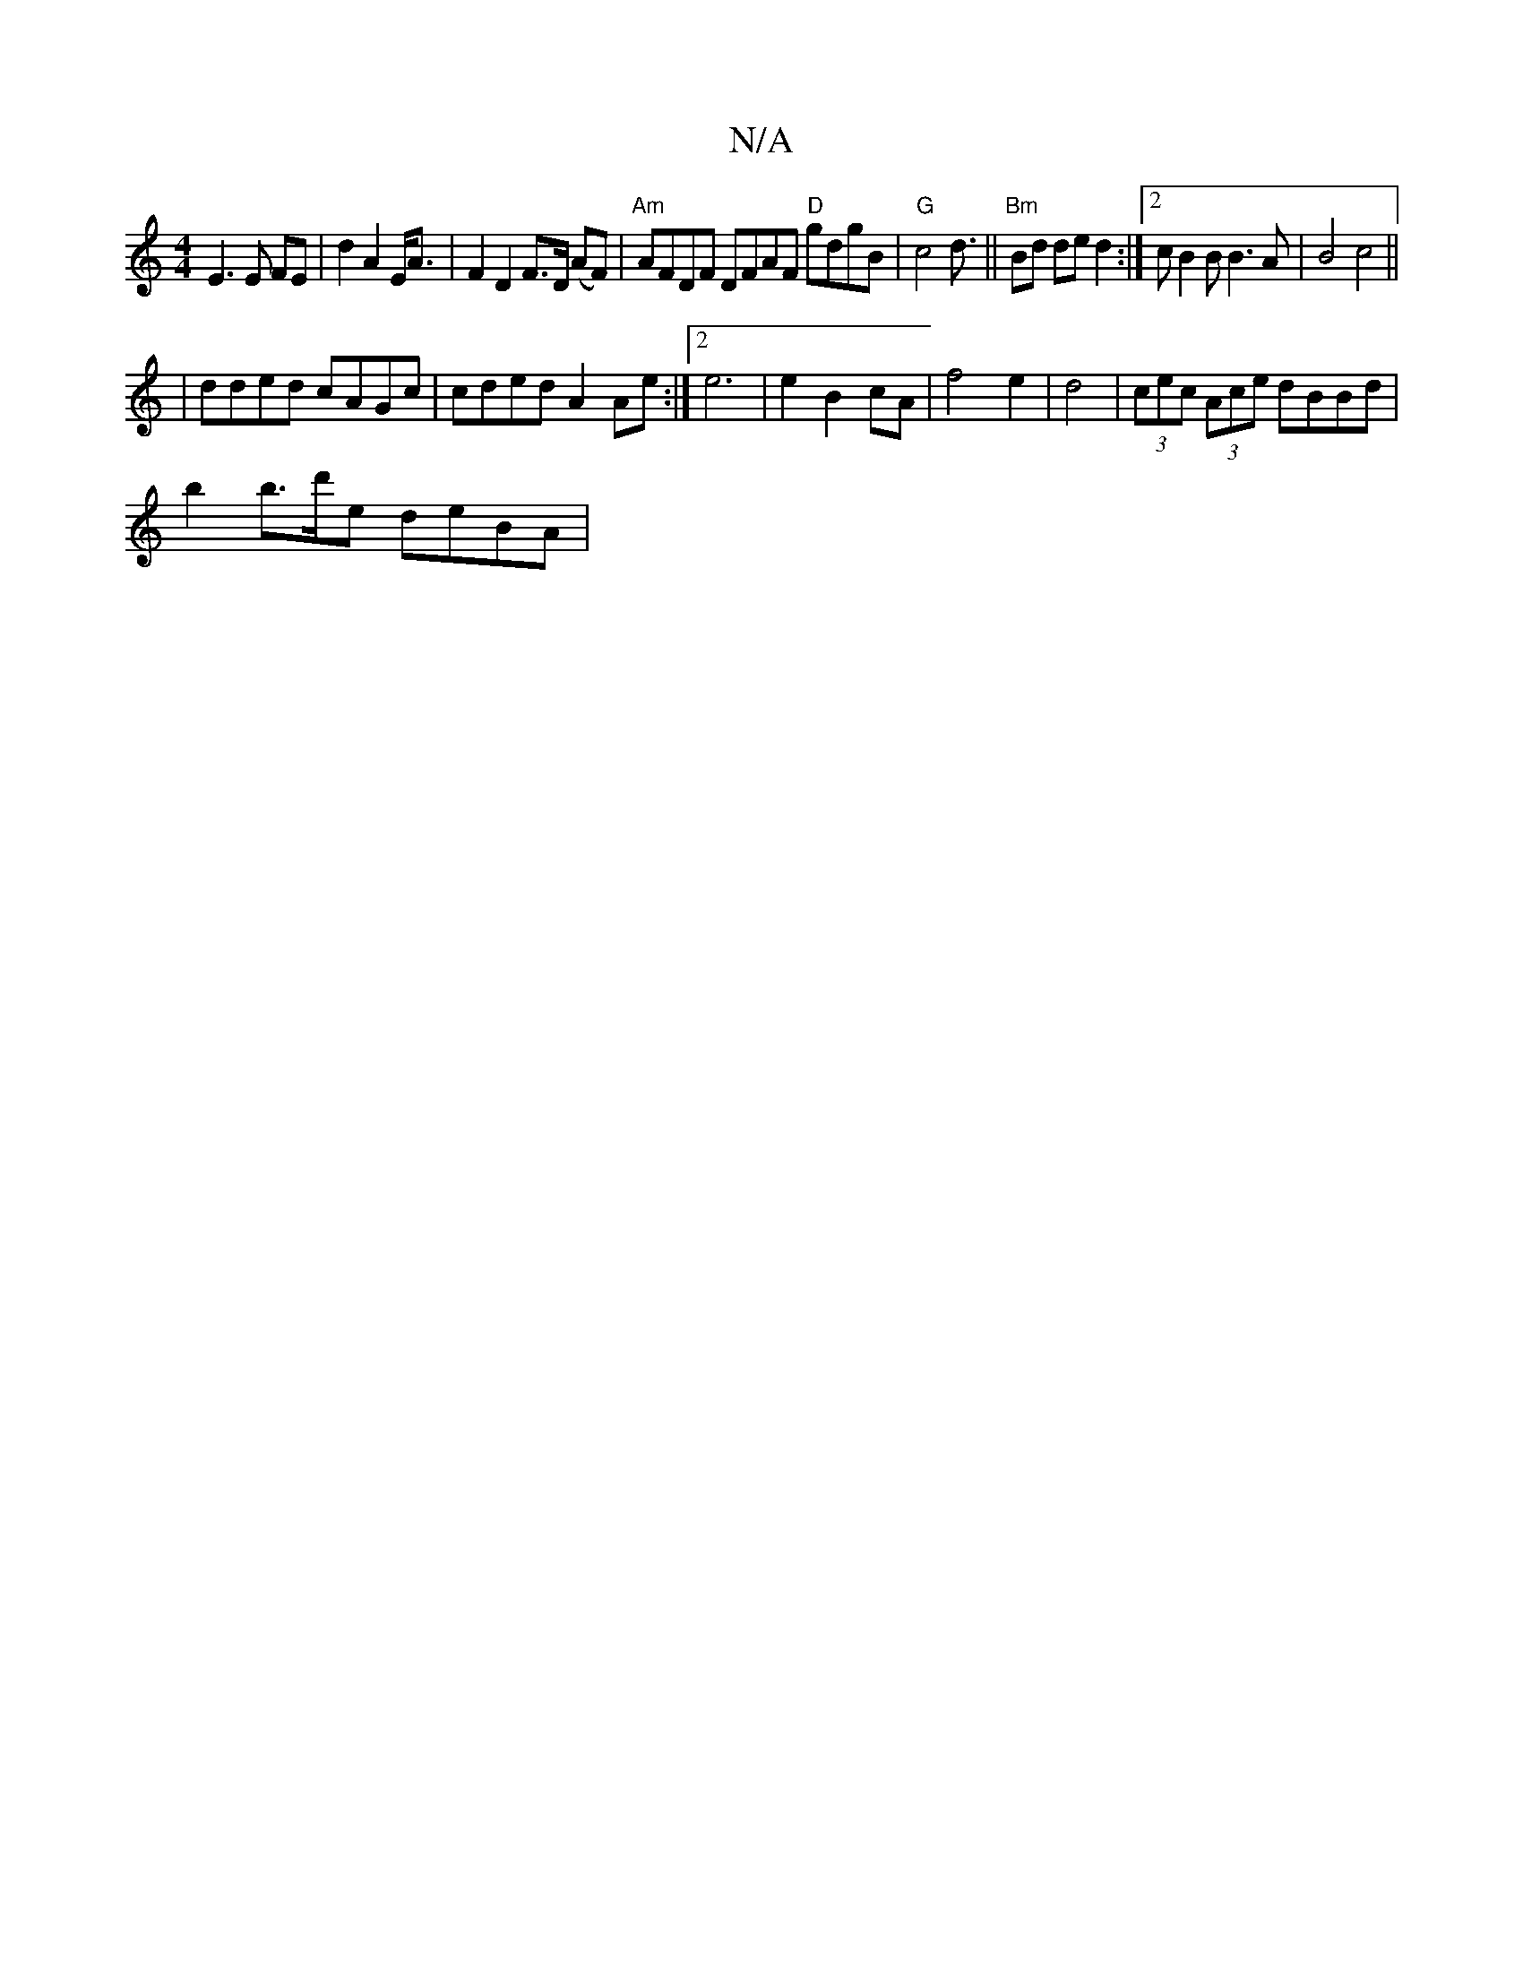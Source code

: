 X:1
T:N/A
M:4/4
R:N/A
K:Cmajor
E3E FE | d2 A2 E<A | F2 D2 F>D (AF) | "Am"AFDF DFAF "D"gdgB | "G"c4d3/2||"Bm" Bd de d2 :|2 c B2B B3 A | B4 c4||
| dded cAGc | cded A2Ae :|2 e6 | e2 B2 cA |f4 e2|d4 | (3cec (3Ace dBBd |
b2 b>d'e deBA |